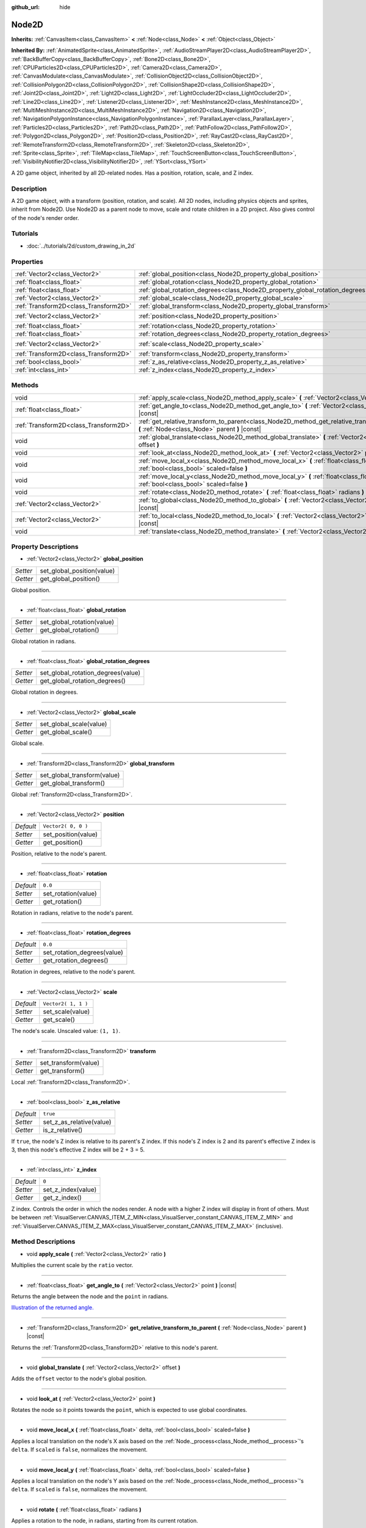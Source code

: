 :github_url: hide

.. Generated automatically by tools/scripts/make_rst.py in Rebel Engine's source tree.
.. DO NOT EDIT THIS FILE, but the Node2D.xml source instead.
.. The source is found in docs or modules/<name>/docs.

.. _class_Node2D:

Node2D
======

**Inherits:** :ref:`CanvasItem<class_CanvasItem>` **<** :ref:`Node<class_Node>` **<** :ref:`Object<class_Object>`

**Inherited By:** :ref:`AnimatedSprite<class_AnimatedSprite>`, :ref:`AudioStreamPlayer2D<class_AudioStreamPlayer2D>`, :ref:`BackBufferCopy<class_BackBufferCopy>`, :ref:`Bone2D<class_Bone2D>`, :ref:`CPUParticles2D<class_CPUParticles2D>`, :ref:`Camera2D<class_Camera2D>`, :ref:`CanvasModulate<class_CanvasModulate>`, :ref:`CollisionObject2D<class_CollisionObject2D>`, :ref:`CollisionPolygon2D<class_CollisionPolygon2D>`, :ref:`CollisionShape2D<class_CollisionShape2D>`, :ref:`Joint2D<class_Joint2D>`, :ref:`Light2D<class_Light2D>`, :ref:`LightOccluder2D<class_LightOccluder2D>`, :ref:`Line2D<class_Line2D>`, :ref:`Listener2D<class_Listener2D>`, :ref:`MeshInstance2D<class_MeshInstance2D>`, :ref:`MultiMeshInstance2D<class_MultiMeshInstance2D>`, :ref:`Navigation2D<class_Navigation2D>`, :ref:`NavigationPolygonInstance<class_NavigationPolygonInstance>`, :ref:`ParallaxLayer<class_ParallaxLayer>`, :ref:`Particles2D<class_Particles2D>`, :ref:`Path2D<class_Path2D>`, :ref:`PathFollow2D<class_PathFollow2D>`, :ref:`Polygon2D<class_Polygon2D>`, :ref:`Position2D<class_Position2D>`, :ref:`RayCast2D<class_RayCast2D>`, :ref:`RemoteTransform2D<class_RemoteTransform2D>`, :ref:`Skeleton2D<class_Skeleton2D>`, :ref:`Sprite<class_Sprite>`, :ref:`TileMap<class_TileMap>`, :ref:`TouchScreenButton<class_TouchScreenButton>`, :ref:`VisibilityNotifier2D<class_VisibilityNotifier2D>`, :ref:`YSort<class_YSort>`

A 2D game object, inherited by all 2D-related nodes. Has a position, rotation, scale, and Z index.

Description
-----------

A 2D game object, with a transform (position, rotation, and scale). All 2D nodes, including physics objects and sprites, inherit from Node2D. Use Node2D as a parent node to move, scale and rotate children in a 2D project. Also gives control of the node's render order.

Tutorials
---------

- :doc:`../tutorials/2d/custom_drawing_in_2d`

Properties
----------

+---------------------------------------+-------------------------------------------------------------------------------+---------------------+
| :ref:`Vector2<class_Vector2>`         | :ref:`global_position<class_Node2D_property_global_position>`                 |                     |
+---------------------------------------+-------------------------------------------------------------------------------+---------------------+
| :ref:`float<class_float>`             | :ref:`global_rotation<class_Node2D_property_global_rotation>`                 |                     |
+---------------------------------------+-------------------------------------------------------------------------------+---------------------+
| :ref:`float<class_float>`             | :ref:`global_rotation_degrees<class_Node2D_property_global_rotation_degrees>` |                     |
+---------------------------------------+-------------------------------------------------------------------------------+---------------------+
| :ref:`Vector2<class_Vector2>`         | :ref:`global_scale<class_Node2D_property_global_scale>`                       |                     |
+---------------------------------------+-------------------------------------------------------------------------------+---------------------+
| :ref:`Transform2D<class_Transform2D>` | :ref:`global_transform<class_Node2D_property_global_transform>`               |                     |
+---------------------------------------+-------------------------------------------------------------------------------+---------------------+
| :ref:`Vector2<class_Vector2>`         | :ref:`position<class_Node2D_property_position>`                               | ``Vector2( 0, 0 )`` |
+---------------------------------------+-------------------------------------------------------------------------------+---------------------+
| :ref:`float<class_float>`             | :ref:`rotation<class_Node2D_property_rotation>`                               | ``0.0``             |
+---------------------------------------+-------------------------------------------------------------------------------+---------------------+
| :ref:`float<class_float>`             | :ref:`rotation_degrees<class_Node2D_property_rotation_degrees>`               | ``0.0``             |
+---------------------------------------+-------------------------------------------------------------------------------+---------------------+
| :ref:`Vector2<class_Vector2>`         | :ref:`scale<class_Node2D_property_scale>`                                     | ``Vector2( 1, 1 )`` |
+---------------------------------------+-------------------------------------------------------------------------------+---------------------+
| :ref:`Transform2D<class_Transform2D>` | :ref:`transform<class_Node2D_property_transform>`                             |                     |
+---------------------------------------+-------------------------------------------------------------------------------+---------------------+
| :ref:`bool<class_bool>`               | :ref:`z_as_relative<class_Node2D_property_z_as_relative>`                     | ``true``            |
+---------------------------------------+-------------------------------------------------------------------------------+---------------------+
| :ref:`int<class_int>`                 | :ref:`z_index<class_Node2D_property_z_index>`                                 | ``0``               |
+---------------------------------------+-------------------------------------------------------------------------------+---------------------+

Methods
-------

+---------------------------------------+--------------------------------------------------------------------------------------------------------------------------------------------------+
| void                                  | :ref:`apply_scale<class_Node2D_method_apply_scale>` **(** :ref:`Vector2<class_Vector2>` ratio **)**                                              |
+---------------------------------------+--------------------------------------------------------------------------------------------------------------------------------------------------+
| :ref:`float<class_float>`             | :ref:`get_angle_to<class_Node2D_method_get_angle_to>` **(** :ref:`Vector2<class_Vector2>` point **)** |const|                                    |
+---------------------------------------+--------------------------------------------------------------------------------------------------------------------------------------------------+
| :ref:`Transform2D<class_Transform2D>` | :ref:`get_relative_transform_to_parent<class_Node2D_method_get_relative_transform_to_parent>` **(** :ref:`Node<class_Node>` parent **)** |const| |
+---------------------------------------+--------------------------------------------------------------------------------------------------------------------------------------------------+
| void                                  | :ref:`global_translate<class_Node2D_method_global_translate>` **(** :ref:`Vector2<class_Vector2>` offset **)**                                   |
+---------------------------------------+--------------------------------------------------------------------------------------------------------------------------------------------------+
| void                                  | :ref:`look_at<class_Node2D_method_look_at>` **(** :ref:`Vector2<class_Vector2>` point **)**                                                      |
+---------------------------------------+--------------------------------------------------------------------------------------------------------------------------------------------------+
| void                                  | :ref:`move_local_x<class_Node2D_method_move_local_x>` **(** :ref:`float<class_float>` delta, :ref:`bool<class_bool>` scaled=false **)**          |
+---------------------------------------+--------------------------------------------------------------------------------------------------------------------------------------------------+
| void                                  | :ref:`move_local_y<class_Node2D_method_move_local_y>` **(** :ref:`float<class_float>` delta, :ref:`bool<class_bool>` scaled=false **)**          |
+---------------------------------------+--------------------------------------------------------------------------------------------------------------------------------------------------+
| void                                  | :ref:`rotate<class_Node2D_method_rotate>` **(** :ref:`float<class_float>` radians **)**                                                          |
+---------------------------------------+--------------------------------------------------------------------------------------------------------------------------------------------------+
| :ref:`Vector2<class_Vector2>`         | :ref:`to_global<class_Node2D_method_to_global>` **(** :ref:`Vector2<class_Vector2>` local_point **)** |const|                                    |
+---------------------------------------+--------------------------------------------------------------------------------------------------------------------------------------------------+
| :ref:`Vector2<class_Vector2>`         | :ref:`to_local<class_Node2D_method_to_local>` **(** :ref:`Vector2<class_Vector2>` global_point **)** |const|                                     |
+---------------------------------------+--------------------------------------------------------------------------------------------------------------------------------------------------+
| void                                  | :ref:`translate<class_Node2D_method_translate>` **(** :ref:`Vector2<class_Vector2>` offset **)**                                                 |
+---------------------------------------+--------------------------------------------------------------------------------------------------------------------------------------------------+

Property Descriptions
---------------------

.. _class_Node2D_property_global_position:

- :ref:`Vector2<class_Vector2>` **global_position**

+----------+----------------------------+
| *Setter* | set_global_position(value) |
+----------+----------------------------+
| *Getter* | get_global_position()      |
+----------+----------------------------+

Global position.

----

.. _class_Node2D_property_global_rotation:

- :ref:`float<class_float>` **global_rotation**

+----------+----------------------------+
| *Setter* | set_global_rotation(value) |
+----------+----------------------------+
| *Getter* | get_global_rotation()      |
+----------+----------------------------+

Global rotation in radians.

----

.. _class_Node2D_property_global_rotation_degrees:

- :ref:`float<class_float>` **global_rotation_degrees**

+----------+------------------------------------+
| *Setter* | set_global_rotation_degrees(value) |
+----------+------------------------------------+
| *Getter* | get_global_rotation_degrees()      |
+----------+------------------------------------+

Global rotation in degrees.

----

.. _class_Node2D_property_global_scale:

- :ref:`Vector2<class_Vector2>` **global_scale**

+----------+-------------------------+
| *Setter* | set_global_scale(value) |
+----------+-------------------------+
| *Getter* | get_global_scale()      |
+----------+-------------------------+

Global scale.

----

.. _class_Node2D_property_global_transform:

- :ref:`Transform2D<class_Transform2D>` **global_transform**

+----------+-----------------------------+
| *Setter* | set_global_transform(value) |
+----------+-----------------------------+
| *Getter* | get_global_transform()      |
+----------+-----------------------------+

Global :ref:`Transform2D<class_Transform2D>`.

----

.. _class_Node2D_property_position:

- :ref:`Vector2<class_Vector2>` **position**

+-----------+---------------------+
| *Default* | ``Vector2( 0, 0 )`` |
+-----------+---------------------+
| *Setter*  | set_position(value) |
+-----------+---------------------+
| *Getter*  | get_position()      |
+-----------+---------------------+

Position, relative to the node's parent.

----

.. _class_Node2D_property_rotation:

- :ref:`float<class_float>` **rotation**

+-----------+---------------------+
| *Default* | ``0.0``             |
+-----------+---------------------+
| *Setter*  | set_rotation(value) |
+-----------+---------------------+
| *Getter*  | get_rotation()      |
+-----------+---------------------+

Rotation in radians, relative to the node's parent.

----

.. _class_Node2D_property_rotation_degrees:

- :ref:`float<class_float>` **rotation_degrees**

+-----------+-----------------------------+
| *Default* | ``0.0``                     |
+-----------+-----------------------------+
| *Setter*  | set_rotation_degrees(value) |
+-----------+-----------------------------+
| *Getter*  | get_rotation_degrees()      |
+-----------+-----------------------------+

Rotation in degrees, relative to the node's parent.

----

.. _class_Node2D_property_scale:

- :ref:`Vector2<class_Vector2>` **scale**

+-----------+---------------------+
| *Default* | ``Vector2( 1, 1 )`` |
+-----------+---------------------+
| *Setter*  | set_scale(value)    |
+-----------+---------------------+
| *Getter*  | get_scale()         |
+-----------+---------------------+

The node's scale. Unscaled value: ``(1, 1)``.

----

.. _class_Node2D_property_transform:

- :ref:`Transform2D<class_Transform2D>` **transform**

+----------+----------------------+
| *Setter* | set_transform(value) |
+----------+----------------------+
| *Getter* | get_transform()      |
+----------+----------------------+

Local :ref:`Transform2D<class_Transform2D>`.

----

.. _class_Node2D_property_z_as_relative:

- :ref:`bool<class_bool>` **z_as_relative**

+-----------+--------------------------+
| *Default* | ``true``                 |
+-----------+--------------------------+
| *Setter*  | set_z_as_relative(value) |
+-----------+--------------------------+
| *Getter*  | is_z_relative()          |
+-----------+--------------------------+

If ``true``, the node's Z index is relative to its parent's Z index. If this node's Z index is 2 and its parent's effective Z index is 3, then this node's effective Z index will be 2 + 3 = 5.

----

.. _class_Node2D_property_z_index:

- :ref:`int<class_int>` **z_index**

+-----------+--------------------+
| *Default* | ``0``              |
+-----------+--------------------+
| *Setter*  | set_z_index(value) |
+-----------+--------------------+
| *Getter*  | get_z_index()      |
+-----------+--------------------+

Z index. Controls the order in which the nodes render. A node with a higher Z index will display in front of others. Must be between :ref:`VisualServer.CANVAS_ITEM_Z_MIN<class_VisualServer_constant_CANVAS_ITEM_Z_MIN>` and :ref:`VisualServer.CANVAS_ITEM_Z_MAX<class_VisualServer_constant_CANVAS_ITEM_Z_MAX>` (inclusive).

Method Descriptions
-------------------

.. _class_Node2D_method_apply_scale:

- void **apply_scale** **(** :ref:`Vector2<class_Vector2>` ratio **)**

Multiplies the current scale by the ``ratio`` vector.

----

.. _class_Node2D_method_get_angle_to:

- :ref:`float<class_float>` **get_angle_to** **(** :ref:`Vector2<class_Vector2>` point **)** |const|

Returns the angle between the node and the ``point`` in radians.

`Illustration of the returned angle. <https://raw.githubusercontent.com/RebelToolbox/RebelDocumentation/main/img/node2d_get_angle_to.png>`__

----

.. _class_Node2D_method_get_relative_transform_to_parent:

- :ref:`Transform2D<class_Transform2D>` **get_relative_transform_to_parent** **(** :ref:`Node<class_Node>` parent **)** |const|

Returns the :ref:`Transform2D<class_Transform2D>` relative to this node's parent.

----

.. _class_Node2D_method_global_translate:

- void **global_translate** **(** :ref:`Vector2<class_Vector2>` offset **)**

Adds the ``offset`` vector to the node's global position.

----

.. _class_Node2D_method_look_at:

- void **look_at** **(** :ref:`Vector2<class_Vector2>` point **)**

Rotates the node so it points towards the ``point``, which is expected to use global coordinates.

----

.. _class_Node2D_method_move_local_x:

- void **move_local_x** **(** :ref:`float<class_float>` delta, :ref:`bool<class_bool>` scaled=false **)**

Applies a local translation on the node's X axis based on the :ref:`Node._process<class_Node_method__process>`'s ``delta``. If ``scaled`` is ``false``, normalizes the movement.

----

.. _class_Node2D_method_move_local_y:

- void **move_local_y** **(** :ref:`float<class_float>` delta, :ref:`bool<class_bool>` scaled=false **)**

Applies a local translation on the node's Y axis based on the :ref:`Node._process<class_Node_method__process>`'s ``delta``. If ``scaled`` is ``false``, normalizes the movement.

----

.. _class_Node2D_method_rotate:

- void **rotate** **(** :ref:`float<class_float>` radians **)**

Applies a rotation to the node, in radians, starting from its current rotation.

----

.. _class_Node2D_method_to_global:

- :ref:`Vector2<class_Vector2>` **to_global** **(** :ref:`Vector2<class_Vector2>` local_point **)** |const|

Transforms the provided local position into a position in global coordinate space. The input is expected to be local relative to the ``Node2D`` it is called on. e.g. Applying this method to the positions of child nodes will correctly transform their positions into the global coordinate space, but applying it to a node's own position will give an incorrect result, as it will incorporate the node's own transformation into its global position.

----

.. _class_Node2D_method_to_local:

- :ref:`Vector2<class_Vector2>` **to_local** **(** :ref:`Vector2<class_Vector2>` global_point **)** |const|

Transforms the provided global position into a position in local coordinate space. The output will be local relative to the ``Node2D`` it is called on. e.g. It is appropriate for determining the positions of child nodes, but it is not appropriate for determining its own position relative to its parent.

----

.. _class_Node2D_method_translate:

- void **translate** **(** :ref:`Vector2<class_Vector2>` offset **)**

Translates the node by the given ``offset`` in local coordinates.

.. |virtual| replace:: :abbr:`virtual (This method should typically be overridden by the user to have any effect.)`
.. |const| replace:: :abbr:`const (This method has no side effects. It doesn't modify any of the instance's member variables.)`
.. |vararg| replace:: :abbr:`vararg (This method accepts any number of arguments after the ones described here.)`
